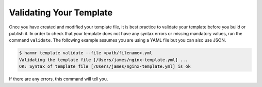 .. Copyright (c) 2007-2018 UShareSoft, All rights reserved

.. _template-validate:

Validating Your Template
========================

Once you have created and modified your template file, it is best practice to validate your template before you build or publish it. In order to check that your template does not have any syntax errors or missing mandatory values, run the command ``validate``. The following example assumes you are using a YAML file but you can also use JSON.

.. code-block:: shell

	$ hammr template validate --file <path/filename>.yml
	Validating the template file [/Users/james/nginx-template.yml] ...
	OK: Syntax of template file [/Users/james/nginx-template.yml] is ok

If there are any errors, this command will tell you.


